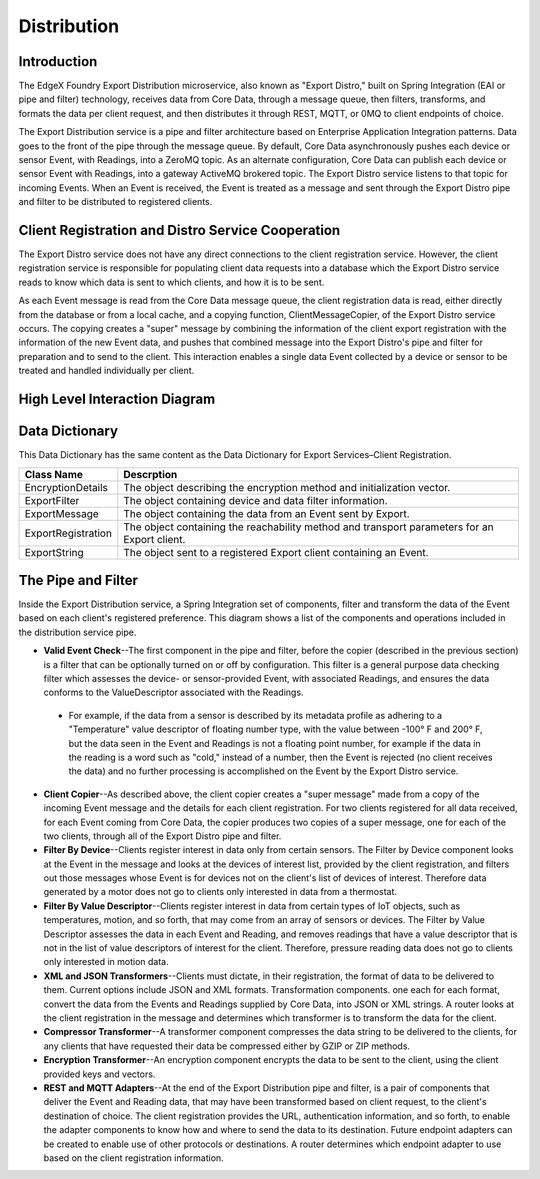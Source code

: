 ############
Distribution
############

.. image:: EdgeX_ExportServicesDistribution.png

============
Introduction
============

The EdgeX Foundry Export Distribution microservice, also known as "Export Distro," built on Spring Integration (EAI or pipe and filter) technology, receives data from Core Data, through a message queue, then filters, transforms, and formats the data per client request, and then distributes it through REST, MQTT, or 0MQ to client endpoints of choice.

The Export Distribution service is a pipe and filter architecture based on Enterprise Application Integration patterns. Data goes to the front of the pipe through the message queue. By default, Core Data asynchronously pushes each device or sensor Event, with Readings, into a ZeroMQ topic.  As an alternate configuration, Core Data can publish each device or sensor Event with Readings, into a gateway ActiveMQ brokered topic. The Export Distro service listens to that topic for incoming Events. When an Event is received, the Event is treated as a message and sent through the Export Distro pipe and filter to be distributed to registered clients.

==================================================
Client Registration and Distro Service Cooperation
==================================================

The Export Distro service does not have any direct connections to the client registration service. However, the client registration service is responsible for populating client data requests into a database which the Export Distro service reads to know which data is sent to which clients, and how it is to be sent.

.. image:: EdgeX_ExportServicesDistributionCoop1.png


As each Event message is read from the Core Data message queue, the client registration data is read, either directly from the database or from a local cache, and a copying function, ClientMessageCopier, of the Export Distro service occurs. The copying creates a "super" message by combining the information of the client export registration with the information of the new Event data, and pushes that combined message into the Export Distro's pipe and filter for preparation and to send to the client. This interaction enables a single data Event collected by a device or sensor to be treated and handled individually per client.

.. image:: EdgeX_ExportServicesDistributionCoop2.png

==============================
High Level Interaction Diagram
==============================

.. image:: EdgeX_ExportServicesDistributionInteractionDiagram.png

===============
Data Dictionary
===============

This Data Dictionary has the same content as the Data Dictionary for Export Services–Client Registration.


+---------------------+----------------------------------------------------------------------------------------------+
|   **Class Name**    |   **Descrption**                                                                             | 
+=====================+==============================================================================================+
| EncryptionDetails   | The object describing the encryption method and initialization vector.                       | 
+---------------------+----------------------------------------------------------------------------------------------+
| ExportFilter        | The object containing device and data filter information.                                    | 
+---------------------+----------------------------------------------------------------------------------------------+
| ExportMessage       | The object containing the data from an Event sent by Export.                                 | 
+---------------------+----------------------------------------------------------------------------------------------+
| ExportRegistration  | The object containing the reachability method and transport parameters for an Export client. | 
+---------------------+----------------------------------------------------------------------------------------------+
| ExportString        | The object sent to a registered Export client containing an Event.                           | 
+---------------------+----------------------------------------------------------------------------------------------+

===================
The Pipe and Filter
===================

Inside the Export Distribution service, a Spring Integration set of components, filter and transform the data of the Event based on each client's registered preference. This diagram shows a list of the components and operations included in the distribution service pipe.

.. image:: EdgeX_ExportServicesDistributionPipeFilter.png

* **Valid Event Check**--The first component in the pipe and filter, before the copier (described in the previous section) is a filter that can be optionally turned on or off by configuration. This filter is a general purpose data checking filter which assesses the device- or sensor-provided Event, with associated Readings, and ensures the data conforms to the ValueDescriptor associated with the Readings. 
 * For example, if the data from a sensor is described by its metadata profile as adhering to a "Temperature" value descriptor of floating number type, with the value between -100° F and 200° F, but the data seen in the Event and Readings is not a floating point number, for example if the data in the reading is a word such as "cold," instead of a number, then the Event is rejected (no client receives the data) and no further processing is accomplished on the Event by the Export Distro service.
* **Client Copier**--As described above, the client copier creates a "super message" made from a copy of the incoming Event message and the details for each client registration. For two clients registered for all data received, for each Event coming from Core Data, the copier produces two copies of a super message, one for each of the two clients, through all of the Export Distro pipe and filter.
* **Filter By Device**--Clients register interest in data only from certain sensors. The Filter by Device component looks at the Event in the message and looks at the devices of interest list, provided by the client registration, and filters out those messages whose Event is for devices not on the client's list of devices of interest. Therefore data generated by a motor does not go to clients only interested in data from a thermostat.
* **Filter By Value Descriptor**--Clients register interest in data from certain types of IoT objects, such as temperatures, motion, and so forth, that may come from an array of sensors or devices. The Filter by Value Descriptor assesses the data in each Event and Reading, and removes readings that have a value descriptor that is not in the list of value descriptors of interest for the client. Therefore, pressure reading data does not go to clients only interested in motion data. 
* **XML and JSON Transformers**--Clients must dictate, in their registration, the format of data to be delivered to them. Current options include JSON and XML formats. Transformation components. one each for each format, convert the data from the Events and Readings supplied by Core Data, into JSON or XML strings. A router looks at the client registration in the message and determines which transformer is to transform the data for the client.
* **Compressor Transformer**--A transformer component compresses the data string to be delivered to the clients, for any clients that have requested their data be compressed either by GZIP or ZIP methods.
* **Encryption Transformer**--An encryption component encrypts the data to be sent to the client, using the client provided keys and vectors.
* **REST and MQTT Adapters**--At the end of the Export Distribution pipe and filter, is a pair of components that deliver the Event and Reading data, that may have been transformed based on client request, to the client's destination of choice. The client registration provides the URL, authentication information, and so forth, to enable the adapter components to know how and where to send the data to its destination. Future endpoint adapters can be created to enable use of other protocols or destinations. A router determines which endpoint adapter to use based on the client registration information.




